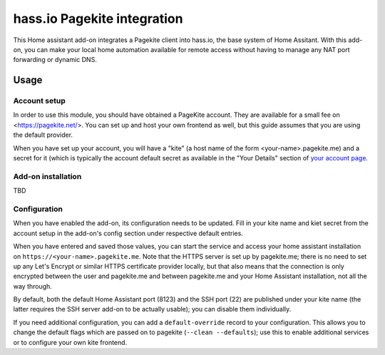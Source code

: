 hass.io Pagekite integration
============================

This Home assistant add-on integrates a Pagekite client into hass.io, the base
system of Home Assitant. With this add-on, you can make your local home
automation available for remote access without having to manage any NAT port
forwarding or dynamic DNS.

Usage
-----

Account setup
~~~~~~~~~~~~~

In order to use this module, you should have obtained a PageKite account. They
are available for a small fee on <https://pagekite.net/>. You can set up and
host your own frontend as well, but this guide assumes that you are using the
default provider.

When you have set up your account, you will have a "kite" (a host name of the
form \<your-name\>.pagekite.me) and a secret for it (which is typically the
account default secret as available in the "Your Details" section of `your
account page`_.

Add-on installation
~~~~~~~~~~~~~~~~~~~

TBD

Configuration
~~~~~~~~~~~~~

When you have enabled the add-on, its configuration needs to be updated. Fill
in your kite name and kiet secret from the account setup in the add-on's config
section under respective default entries.

When you have entered and saved those values, you can start the service and
access your home assistant installation on ``https://<your-name>.pagekite.me``.
Note that the HTTPS server is set up by pagekite.me; there is no need to set up
any Let's Encrypt or similar HTTPS certificate provider locally, but that also
means that the connection is only encrypted between the user and pagekite.me
and between pagekite.me and your Home Assistant installation, not all the way
through.

By default, both the default Home Assistant port (8123) and the SSH port (22)
are published under your kite name (the latter requires the SSH server add-on
to be actually usable); you can disable them individually.

If you need additional configuration, you can add a ``default-override`` record
to your configuration. This allows you to change the default flags which are
passed on to pagekite (``--clean --defaults``); use this to enable additional
services or to configure your own kite frontend.

.. _`your account page`: https://pagekite.net/home/
